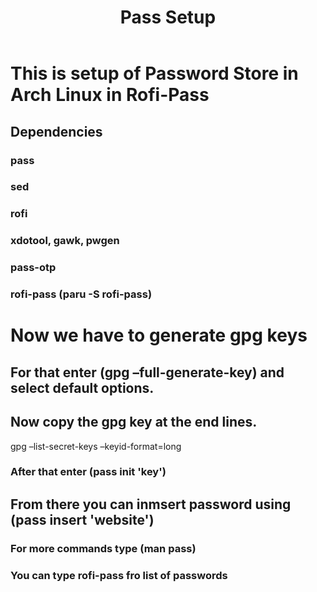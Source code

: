#+title: Pass Setup

* This is setup of Password Store in Arch Linux in Rofi-Pass
** Dependencies
*** pass
*** sed
*** rofi
*** xdotool, gawk, pwgen
*** pass-otp
*** rofi-pass (paru -S rofi-pass)

* Now we have to generate gpg keys
** For that enter (gpg --full-generate-key) and select default options.
** Now copy the gpg key at the end lines.
gpg --list-secret-keys --keyid-format=long
*** After that enter (pass init 'key')
** From there you can inmsert password using (pass insert 'website')
*** For more commands type (man pass)
*** You can type rofi-pass fro list of passwords

